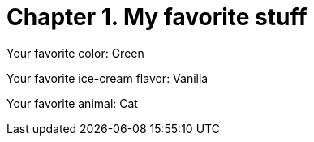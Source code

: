 [id="test_file_{context}"]

= Chapter 1. My favorite stuff

Your favorite color: Green

Your favorite ice-cream flavor: Vanilla

Your favorite animal: Cat